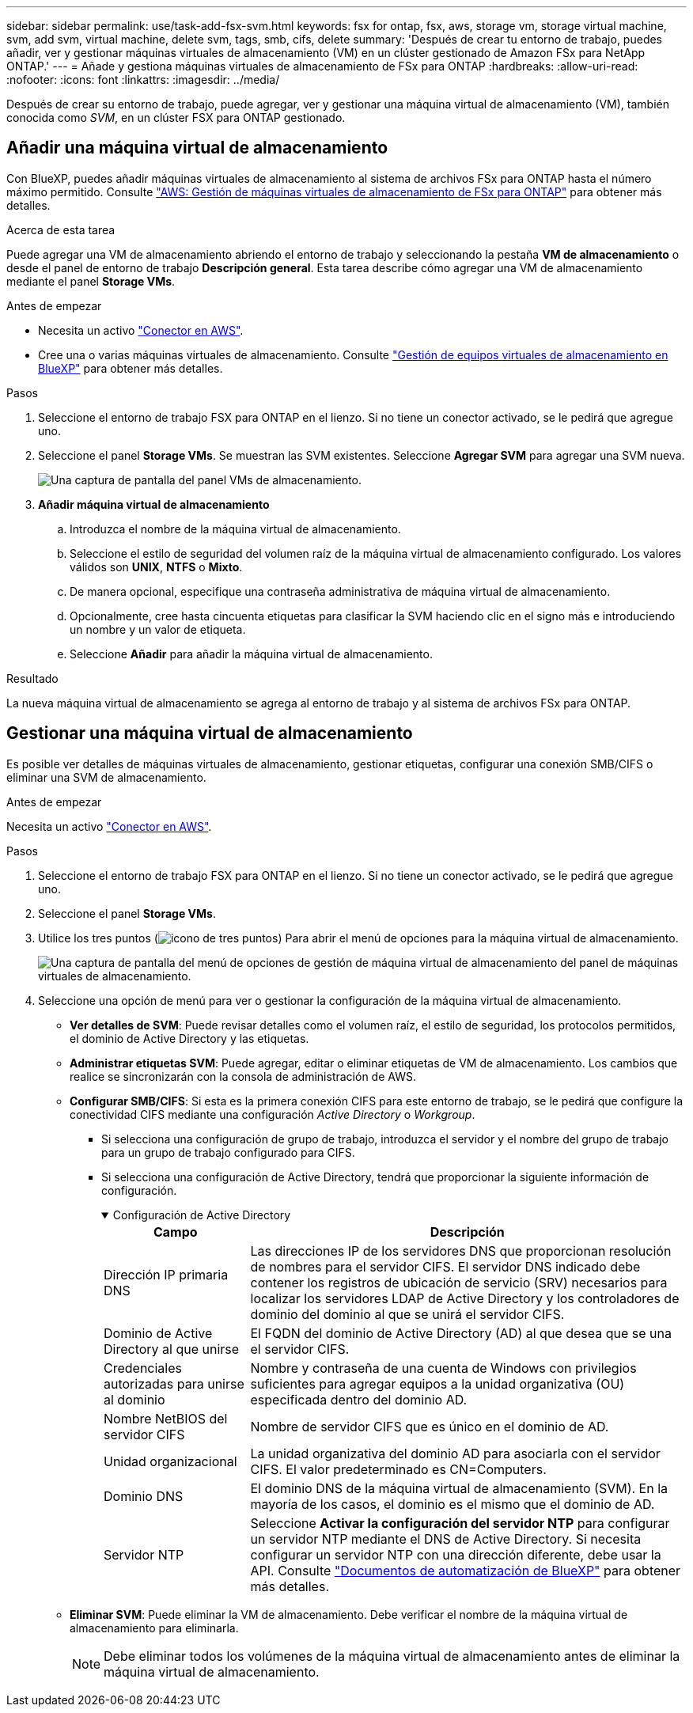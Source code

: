 ---
sidebar: sidebar 
permalink: use/task-add-fsx-svm.html 
keywords: fsx for ontap, fsx, aws, storage vm, storage virtual machine, svm, add svm, virtual machine, delete svm, tags, smb, cifs, delete 
summary: 'Después de crear tu entorno de trabajo, puedes añadir, ver y gestionar máquinas virtuales de almacenamiento (VM) en un clúster gestionado de Amazon FSx para NetApp ONTAP.' 
---
= Añade y gestiona máquinas virtuales de almacenamiento de FSx para ONTAP
:hardbreaks:
:allow-uri-read: 
:nofooter: 
:icons: font
:linkattrs: 
:imagesdir: ../media/


[role="lead"]
Después de crear su entorno de trabajo, puede agregar, ver y gestionar una máquina virtual de almacenamiento (VM), también conocida como _SVM_, en un clúster FSX para ONTAP gestionado.



== Añadir una máquina virtual de almacenamiento

Con BlueXP, puedes añadir máquinas virtuales de almacenamiento al sistema de archivos FSx para ONTAP hasta el número máximo permitido. Consulte link:https://docs.aws.amazon.com/fsx/latest/ONTAPGuide/managing-svms.html["AWS: Gestión de máquinas virtuales de almacenamiento de FSx para ONTAP"^] para obtener más detalles.

.Acerca de esta tarea
Puede agregar una VM de almacenamiento abriendo el entorno de trabajo y seleccionando la pestaña *VM de almacenamiento* o desde el panel de entorno de trabajo *Descripción general*. Esta tarea describe cómo agregar una VM de almacenamiento mediante el panel *Storage VMs*.

.Antes de empezar
* Necesita un activo https://docs.netapp.com/us-en/bluexp-setup-admin/task-creating-connectors-aws.html["Conector en AWS"^].
* Cree una o varias máquinas virtuales de almacenamiento. Consulte link:https://docs.netapp.com/us-en/bluexp-cloud-volumes-ontap/task-managing-svms.html["Gestión de equipos virtuales de almacenamiento en BlueXP"^] para obtener más detalles.


.Pasos
. Seleccione el entorno de trabajo FSX para ONTAP en el lienzo. Si no tiene un conector activado, se le pedirá que agregue uno.
. Seleccione el panel *Storage VMs*. Se muestran las SVM existentes. Seleccione **Agregar SVM** para agregar una SVM nueva.
+
image:svm-add.png["Una captura de pantalla del panel VMs de almacenamiento."]

. *Añadir máquina virtual de almacenamiento*
+
.. Introduzca el nombre de la máquina virtual de almacenamiento.
.. Seleccione el estilo de seguridad del volumen raíz de la máquina virtual de almacenamiento configurado. Los valores válidos son **UNIX**, **NTFS** o **Mixto**.
.. De manera opcional, especifique una contraseña administrativa de máquina virtual de almacenamiento.
.. Opcionalmente, cree hasta cincuenta etiquetas para clasificar la SVM haciendo clic en el signo más e introduciendo un nombre y un valor de etiqueta.
.. Seleccione **Añadir** para añadir la máquina virtual de almacenamiento.




.Resultado
La nueva máquina virtual de almacenamiento se agrega al entorno de trabajo y al sistema de archivos FSx para ONTAP.



== Gestionar una máquina virtual de almacenamiento

Es posible ver detalles de máquinas virtuales de almacenamiento, gestionar etiquetas, configurar una conexión SMB/CIFS o eliminar una SVM de almacenamiento.

.Antes de empezar
Necesita un activo https://docs.netapp.com/us-en/bluexp-setup-admin/task-creating-connectors-aws.html["Conector en AWS"^].

.Pasos
. Seleccione el entorno de trabajo FSX para ONTAP en el lienzo. Si no tiene un conector activado, se le pedirá que agregue uno.
. Seleccione el panel *Storage VMs*.
. Utilice los tres puntos (image:icon-three-dots.png["icono de tres puntos"]) Para abrir el menú de opciones para la máquina virtual de almacenamiento.
+
image:svm-manage.png["Una captura de pantalla del menú de opciones de gestión de máquina virtual de almacenamiento del panel de máquinas virtuales de almacenamiento."]

. Seleccione una opción de menú para ver o gestionar la configuración de la máquina virtual de almacenamiento.
+
** **Ver detalles de SVM**: Puede revisar detalles como el volumen raíz, el estilo de seguridad, los protocolos permitidos, el dominio de Active Directory y las etiquetas.
** **Administrar etiquetas SVM**: Puede agregar, editar o eliminar etiquetas de VM de almacenamiento. Los cambios que realice se sincronizarán con la consola de administración de AWS.
** **Configurar SMB/CIFS**: Si esta es la primera conexión CIFS para este entorno de trabajo, se le pedirá que configure la conectividad CIFS mediante una configuración _Active Directory_ o _Workgroup_.
+
*** Si selecciona una configuración de grupo de trabajo, introduzca el servidor y el nombre del grupo de trabajo para un grupo de trabajo configurado para CIFS.
*** Si selecciona una configuración de Active Directory, tendrá que proporcionar la siguiente información de configuración.
+
.Configuración de Active Directory
[%collapsible%open]
====
[cols="25,75"]
|===
| Campo | Descripción 


| Dirección IP primaria DNS | Las direcciones IP de los servidores DNS que proporcionan resolución de nombres para el servidor CIFS. El servidor DNS indicado debe contener los registros de ubicación de servicio (SRV) necesarios para localizar los servidores LDAP de Active Directory y los controladores de dominio del dominio al que se unirá el servidor CIFS. 


| Dominio de Active Directory al que unirse | El FQDN del dominio de Active Directory (AD) al que desea que se una el servidor CIFS. 


| Credenciales autorizadas para unirse al dominio | Nombre y contraseña de una cuenta de Windows con privilegios suficientes para agregar equipos a la unidad organizativa (OU) especificada dentro del dominio AD. 


| Nombre NetBIOS del servidor CIFS | Nombre de servidor CIFS que es único en el dominio de AD. 


| Unidad organizacional | La unidad organizativa del dominio AD para asociarla con el servidor CIFS. El valor predeterminado es CN=Computers. 


| Dominio DNS | El dominio DNS de la máquina virtual de almacenamiento (SVM). En la mayoría de los casos, el dominio es el mismo que el dominio de AD. 


| Servidor NTP | Seleccione *Activar la configuración del servidor NTP* para configurar un servidor NTP mediante el DNS de Active Directory. Si necesita configurar un servidor NTP con una dirección diferente, debe usar la API. Consulte https://docs.netapp.com/us-en/bluexp-automation/index.html["Documentos de automatización de BlueXP"^] para obtener más detalles. 
|===
====


** **Eliminar SVM**: Puede eliminar la VM de almacenamiento. Debe verificar el nombre de la máquina virtual de almacenamiento para eliminarla.
+

NOTE: Debe eliminar todos los volúmenes de la máquina virtual de almacenamiento antes de eliminar la máquina virtual de almacenamiento.




